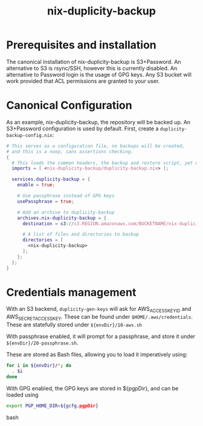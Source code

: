 #+TITLE: nix-duplicity-backup
* Prerequisites and installation

  The canonical installation of nix-duplicity-backup is S3+Password.
  An alternative to S3 is rsync/SSH, however this is currently disabled.
  An alternative to Password login is the usage of GPG keys.
  Any S3 bucket will work provided that ACL permissions are granted to your user.

* Canonical Configuration

  As an example, nix-duplicity-backup, the repository will be backed up.
  An S3+Password configuration is used by default.
  First, create a ~duplicity-backup-config.nix~:
#+BEGIN_src nix
  # This serves as a configuration file, no backups will be created,
  # and this is a noop, sans assertions checking.
  {
    # This loads the common headers, the backup and restore script, yet disabled.
    imports = [ <nix-duplicity-backup/duplicity-backup.nix> ];

    services.duplicity-backup = {
      enable = true;

      # Use passphrase instead of GPG keys
      usePassphrase = true;

      # Add an archive to duplicity-backup
      archives.nix-duplicity-backup = {
        destination = s3://s3.REGION.amazonaws.com/BUCKETNAME/nix-duplicity-backup;

        # A list of files and directories to backup
        directories = [
          <nix-duplicity-backup>
        ];
      };
    };
  }
#+END_src

* Credentials management

  With an S3 backend, ~duplicity-gen-keys~ will ask for 
  AWS_ACCESS_KEY_ID and AWS_SECRET_ACCESS_KEY.
  These can be found under ~$HOME/.aws/credentials~.
  These are statefully stored under ~${envDir}/10-aws.sh~

  With passphrase enabled, it will prompt for a passphrase,
  and store it under ~${envDir}/20-passphrase.sh~.

  These are stored as Bash files, allowing you to load it imperatively using:
#+BEGIN_src bash
  for i in ${envDir}/*; do
    . $i
  done
#+END_src

  With GPG enabled, the GPG keys are stored in ${pgpDir},
  and can be loaded using
#+BEGIN_src bash
  export PGP_HOME_DIR=${gcfg.pgpDir}
#+END_src bash
